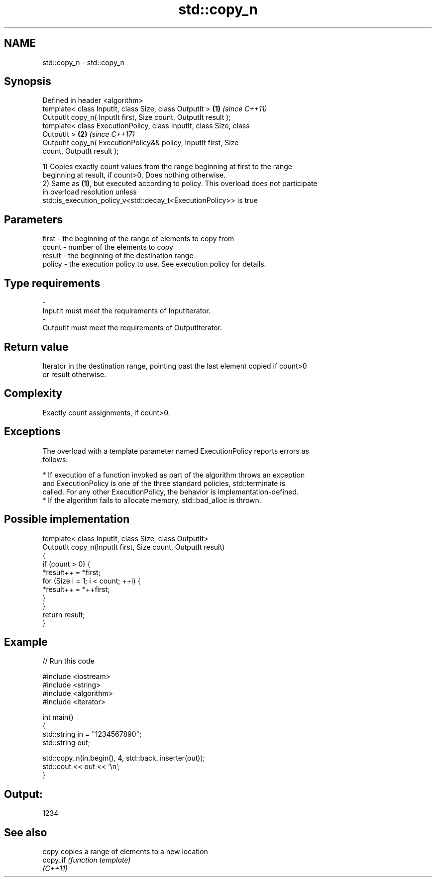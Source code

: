 .TH std::copy_n 3 "2017.04.02" "http://cppreference.com" "C++ Standard Libary"
.SH NAME
std::copy_n \- std::copy_n

.SH Synopsis
   Defined in header <algorithm>
   template< class InputIt, class Size, class OutputIt >              \fB(1)\fP \fI(since C++11)\fP
   OutputIt copy_n( InputIt first, Size count, OutputIt result );
   template< class ExecutionPolicy, class InputIt, class Size, class
   OutputIt >                                                         \fB(2)\fP \fI(since C++17)\fP
   OutputIt copy_n( ExecutionPolicy&& policy, InputIt first, Size
   count, OutputIt result );

   1) Copies exactly count values from the range beginning at first to the range
   beginning at result, if count>0. Does nothing otherwise.
   2) Same as \fB(1)\fP, but executed according to policy. This overload does not participate
   in overload resolution unless
   std::is_execution_policy_v<std::decay_t<ExecutionPolicy>> is true

.SH Parameters

   first  - the beginning of the range of elements to copy from
   count  - number of the elements to copy
   result - the beginning of the destination range
   policy - the execution policy to use. See execution policy for details.
.SH Type requirements
   -
   InputIt must meet the requirements of InputIterator.
   -
   OutputIt must meet the requirements of OutputIterator.

.SH Return value

   Iterator in the destination range, pointing past the last element copied if count>0
   or result otherwise.

.SH Complexity

   Exactly count assignments, if count>0.

.SH Exceptions

   The overload with a template parameter named ExecutionPolicy reports errors as
   follows:

     * If execution of a function invoked as part of the algorithm throws an exception
       and ExecutionPolicy is one of the three standard policies, std::terminate is
       called. For any other ExecutionPolicy, the behavior is implementation-defined.
     * If the algorithm fails to allocate memory, std::bad_alloc is thrown.

.SH Possible implementation

   template< class InputIt, class Size, class OutputIt>
   OutputIt copy_n(InputIt first, Size count, OutputIt result)
   {
       if (count > 0) {
           *result++ = *first;
           for (Size i = 1; i < count; ++i) {
               *result++ = *++first;
           }
       }
       return result;
   }

.SH Example

   
// Run this code

 #include <iostream>
 #include <string>
 #include <algorithm>
 #include <iterator>
  
 int main()
 {
     std::string in = "1234567890";
     std::string out;
  
     std::copy_n(in.begin(), 4, std::back_inserter(out));
     std::cout << out << '\\n';
 }

.SH Output:

 1234

.SH See also

   copy    copies a range of elements to a new location
   copy_if \fI(function template)\fP 
   \fI(C++11)\fP
